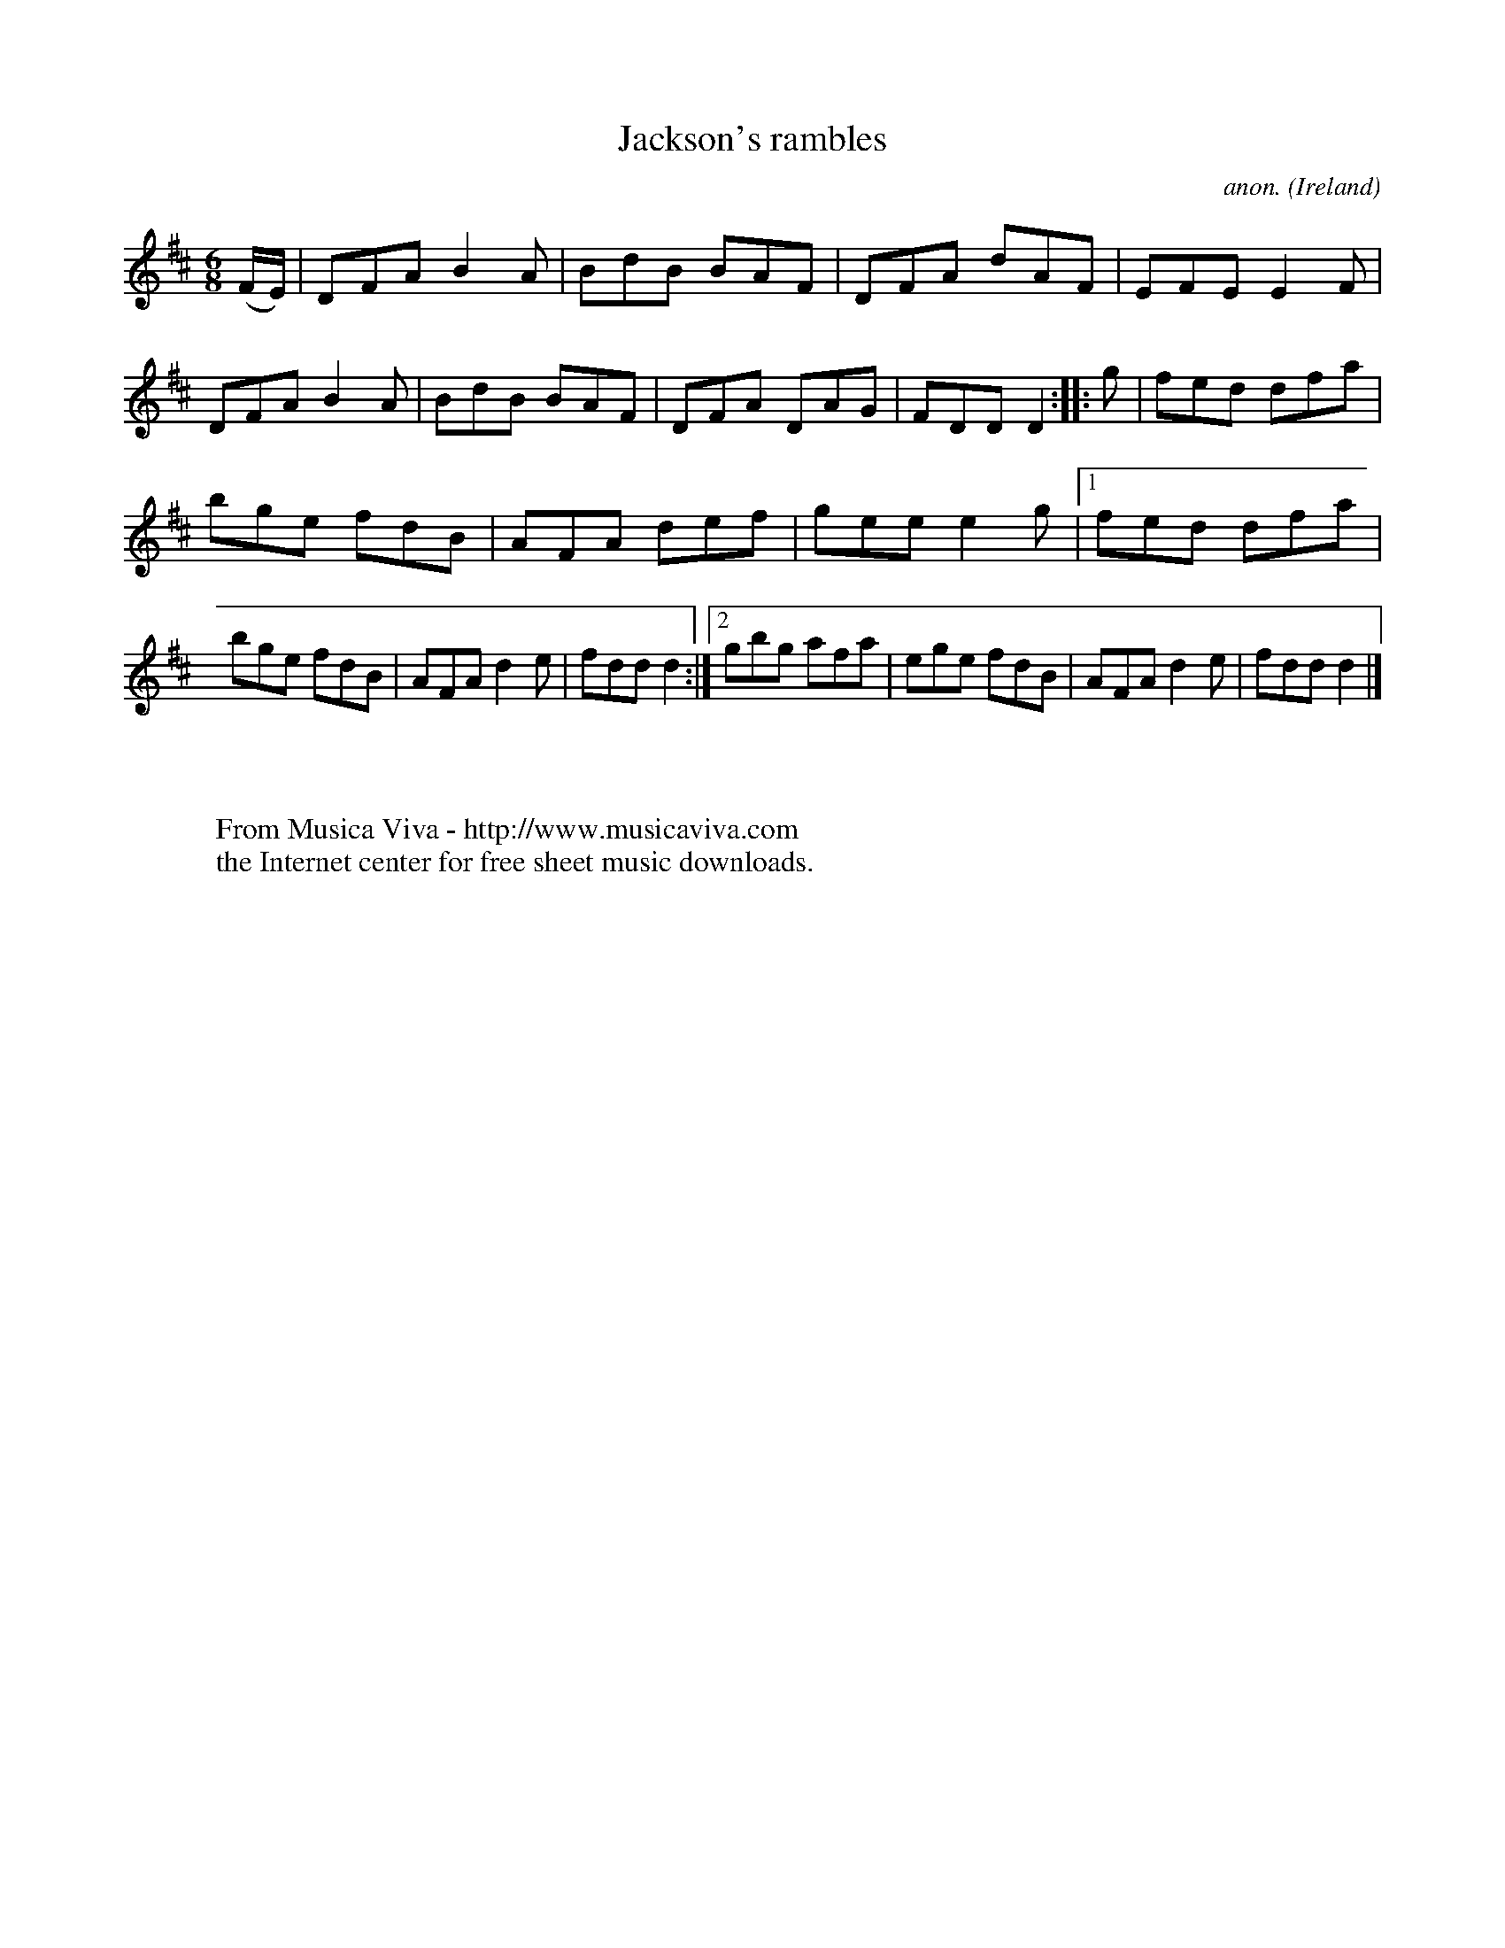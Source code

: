 X:155
T:Jackson's rambles
C:anon.
O:Ireland
B:Francis O'Neill: "The Dance Music of Ireland" (1907) no. 155
R:Double jig
Z:Transcribed by Frank Nordberg - http://www.musicaviva.com
F:http://www.musicaviva.com/abc/tunes/ireland/oneill-1001/0155/oneill-1001-0155-1.abc
M:6/8
L:1/8
K:D
(F/E/)|DFA B2A|BdB BAF|DFA dAF|EFE E2F|DFA B2A|BdB BAF|DFA DAG|FDD D2::g|fed dfa|
bge fdB|AFA def|gee e2g|[1 fed dfa|bge fdB|AFA d2e|fdd d2:|[2 gbg afa|ege fdB|AFA d2e|fdd d2|]
W:
W:
W:  From Musica Viva - http://www.musicaviva.com
W:  the Internet center for free sheet music downloads.
